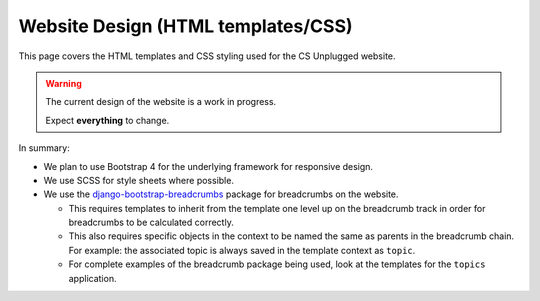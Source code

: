 Website Design (HTML templates/CSS)
##############################################################################

This page covers the HTML templates and CSS styling used for the CS Unplugged
website.

.. warning::

  The current design of the website is a work in progress.

  Expect **everything** to change.

In summary:

- We plan to use Bootstrap 4 for the underlying framework for responsive design.
- We use SCSS for style sheets where possible.
- We use the `django-bootstrap-breadcrumbs`_ package for breadcrumbs on the
  website.

  - This requires templates to inherit from the template one level up on the
    breadcrumb track in order for breadcrumbs to be calculated correctly.
  - This also requires specific objects in the context to be named the same
    as parents in the breadcrumb chain.
    For example: the associated topic is always saved in the template context
    as ``topic``.
  - For complete examples of the breadcrumb package being used, look at the
    templates for the ``topics`` application.

.. _django-bootstrap-breadcrumbs: http://django-bootstrap-breadcrumbs.readthedocs.io/en/latest/

